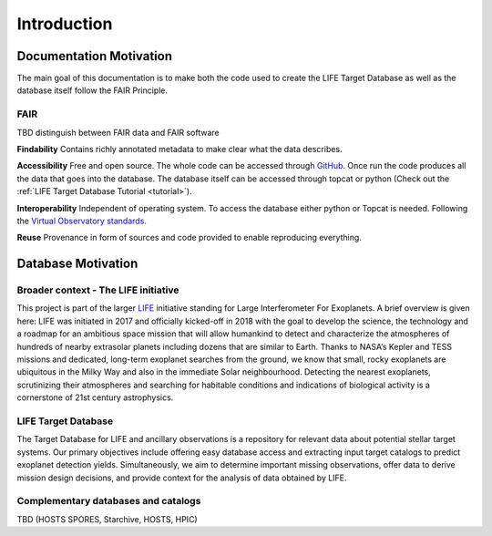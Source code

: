.. _introduction:

Introduction
============

Documentation Motivation
------------------------

The main goal of this documentation is to make both the code used to 
create the LIFE Target Database as well as the database itself follow 
the FAIR Principle.

FAIR
^^^^

TBD distinguish between FAIR data and FAIR software

**Findability** Contains richly annotated metadata to make clear what 
the data describes.

**Accessibility** Free and open source. The whole code can be accessed 
through `GitHub <https://github.com/fmenti/life_td>`_. Once run the 
code produces all the data that goes into the database. The database 
itself can be accessed through topcat or python (Check out the 
:ref:`LIFE Target Database Tutorial <tutorial>`).

**Interoperability** Independent of operating system. To access the 
database either python or Topcat is needed. Following the 
`Virtual Observatory standards <https://ivoa.net/>`_.

**Reuse** Provenance in form of sources and code provided to enable 
reproducing everything.

Database Motivation
-------------------

Broader context - The LIFE initiative
^^^^^^^^^^^^^^^^^^^^^^^^^^^^^^^^^^^^^

This project is part of the larger `LIFE <https://life-space-mission.com/>`_ initiative standing for Large Interferometer For Exoplanets. A brief overview is given here: 
LIFE was initiated in 2017 and officially kicked-off in 2018 with the goal to develop the science, the technology and a roadmap for an ambitious space mission that will allow humankind to detect and characterize the atmospheres of hundreds of nearby extrasolar planets including dozens that are similar to Earth. Thanks to NASA’s Kepler and TESS missions and dedicated, long-term exoplanet searches from the ground, we know that small, rocky exoplanets are ubiquitous in the Milky Way and also in the immediate Solar neighbourhood. Detecting the nearest exoplanets, scrutinizing their atmospheres and searching for habitable conditions and indications of biological activity is a cornerstone of 21st century astrophysics.

LIFE Target Database
^^^^^^^^^^^^^^^^^^^

The Target Database for LIFE and ancillary observations is a
repository for relevant data about potential stellar target systems.
Our primary objectives include offering easy database access and
extracting input target catalogs to predict exoplanet detection
yields. Simultaneously, we aim to determine important missing
observations, offer data to derive mission design decisions,
and provide context for the analysis of data obtained by LIFE.

Complementary databases and catalogs
^^^^^^^^^^^^^^^^^^^^^^^^^^^^^^^^^^^^

TBD (HOSTS SPORES, Starchive, HOSTS, HPIC)

